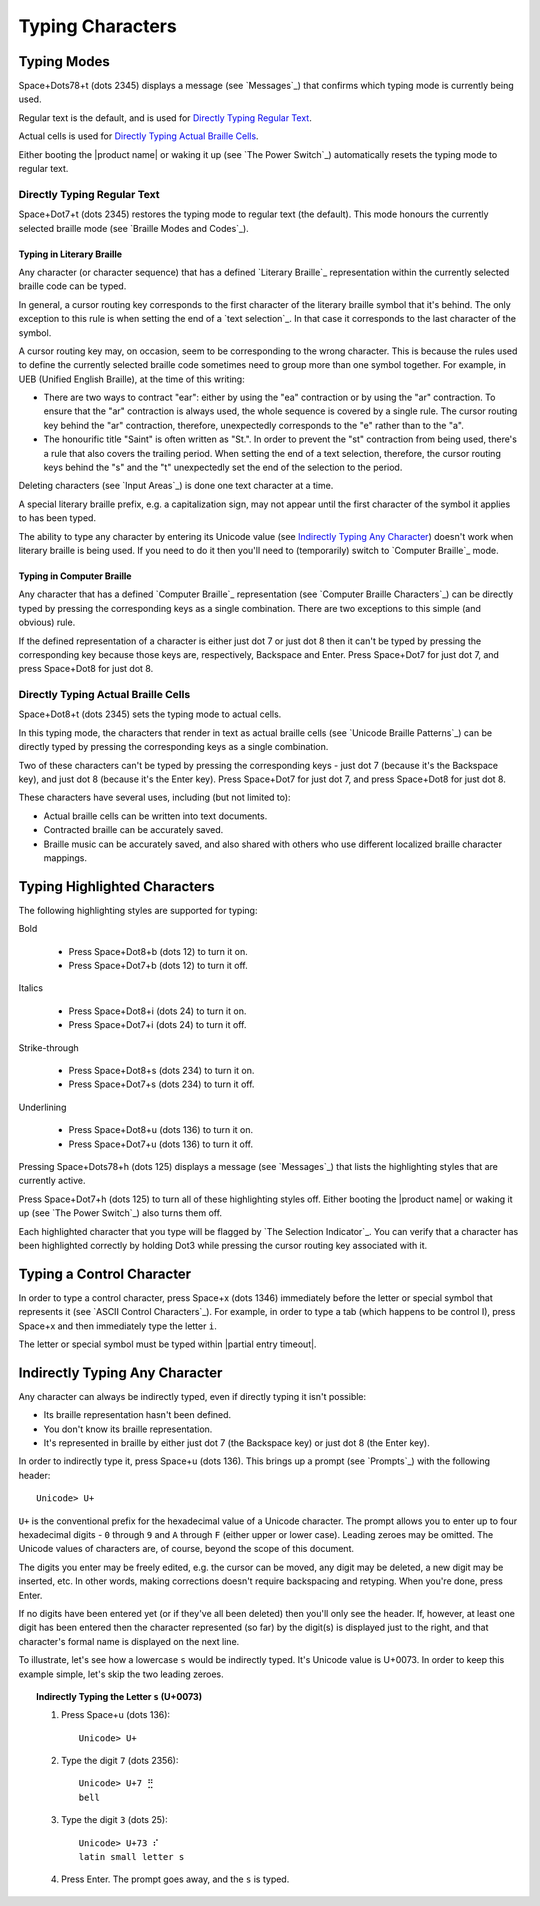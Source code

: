 Typing Characters
-----------------

Typing Modes
~~~~~~~~~~~~

Space+Dots78+t (dots 2345) displays a message (see `Messages`_) that confirms
which typing mode is currently being used.

Regular text is the default, and is used for `Directly Typing Regular Text`_.

Actual cells is used for `Directly Typing Actual Braille Cells`_.

Either booting the |product name| or waking it up (see `The Power Switch`_)
automatically resets the typing mode to regular text.

Directly Typing Regular Text
````````````````````````````

Space+Dot7+t (dots 2345) restores the typing mode to regular text (the default).
This mode honours the currently selected braille mode
(see `Braille Modes and Codes`_).

Typing in Literary Braille
''''''''''''''''''''''''''

Any character (or character sequence) that has a defined `Literary Braille`_
representation within the currently selected braille code can be typed.

In general, a cursor routing key corresponds to the first character of the
literary braille symbol that it's behind. The only exception to this rule is
when setting the end of a `text selection`_. In that case
it corresponds to the last character of the symbol.

A cursor routing key may, on occasion, seem to be corresponding to the wrong
character. This is because the rules used to define the currently selected
braille code sometimes need to group more than one symbol together. For
example, in UEB (Unified English Braille), at the time of this writing:

* There are two ways to contract "ear": either by using the "ea" contraction or
  by using the "ar" contraction. To ensure that the "ar" contraction is always
  used, the whole sequence is covered by a single rule. The cursor routing key
  behind the "ar" contraction, therefore, unexpectedly corresponds to the "e"
  rather than to the "a".

* The honourific title "Saint" is often written as "St.". In order to prevent
  the "st" contraction from being used, there's a rule that also covers the
  trailing period. When setting the end of a text selection, therefore, the
  cursor routing keys behind the "s" and the "t" unexpectedly set the end of
  the selection to the period.

Deleting characters (see `Input Areas`_) is done one text character at a time.

A special literary braille prefix, e.g. a capitalization sign, may not appear
until the first character of the symbol it applies to has been typed.

The ability to type any character by entering its Unicode value
(see `Indirectly Typing Any Character`_)
doesn't work when literary braille is being used.
If you need to do it then you'll need to (temporarily) switch to
`Computer Braille`_ mode.

Typing in Computer Braille
''''''''''''''''''''''''''

Any character that has a defined `Computer Braille`_ representation
(see `Computer Braille Characters`_) can be directly typed by pressing the
corresponding keys as a single combination. There are two exceptions to this
simple (and obvious) rule.

If the defined representation of a character is either just dot 7 or just dot 8
then it can't be typed by pressing the corresponding key because those keys
are, respectively, Backspace and Enter. Press Space+Dot7 for just dot 7, and
press Space+Dot8 for just dot 8.

Directly Typing Actual Braille Cells
````````````````````````````````````

Space+Dot8+t (dots 2345) sets the typing mode to actual cells.

In this typing mode, the characters that render in text as actual braille cells
(see `Unicode Braille Patterns`_) can be directly typed by pressing the
corresponding keys as a single combination.

Two of these characters can't be typed by pressing the corresponding keys -
just dot 7 (because it's the Backspace key), and just dot 8 (because it's the
Enter key). Press Space+Dot7 for just dot 7, and press Space+Dot8 for just dot
8.

These characters have several uses, including (but not limited to):

* Actual braille cells can be written into text documents.

* Contracted braille can be accurately saved.

* Braille music can be accurately saved, and also shared with others who use
  different localized braille character mappings.

Typing Highlighted Characters
~~~~~~~~~~~~~~~~~~~~~~~~~~~~~

The following highlighting styles are supported for typing:

Bold

  * Press Space+Dot8+b (dots 12) to turn it on.
  * Press Space+Dot7+b (dots 12) to turn it off.

Italics

  * Press Space+Dot8+i (dots 24) to turn it on.
  * Press Space+Dot7+i (dots 24) to turn it off.

Strike-through

  * Press Space+Dot8+s (dots 234) to turn it on.
  * Press Space+Dot7+s (dots 234) to turn it off.

Underlining

  * Press Space+Dot8+u (dots 136) to turn it on.
  * Press Space+Dot7+u (dots 136) to turn it off.

Pressing Space+Dots78+h (dots 125) displays a message (see `Messages`_)
that lists the highlighting styles that are currently active.

Press Space+Dot7+h (dots 125) to turn all of these highlighting styles off.
Either booting the |product name| or waking it up (see `The Power Switch`_)
also turns them off.

Each highlighted character that you type will be flagged by
`The Selection Indicator`_. You can verify that a character has been
highlighted correctly by holding Dot3 while pressing the cursor routing key
associated with it.

Typing a Control Character
~~~~~~~~~~~~~~~~~~~~~~~~~~

In order to type a control character, press Space+x (dots 1346) immediately
before the letter or special symbol that represents it (see `ASCII Control
Characters`_). For example, in order to type a tab (which happens to be control
I), press Space+x and then immediately type the letter ``i``.

The letter or special symbol must be typed within |partial entry timeout|.

Indirectly Typing Any Character
~~~~~~~~~~~~~~~~~~~~~~~~~~~~~~~

Any character can always be indirectly typed, even if directly typing it isn't 
possible:

* Its braille representation hasn't been defined.

* You don't know its braille representation.

* It's represented in braille by either just dot 7 (the Backspace key) or just
  dot 8 (the Enter key).

In order to indirectly type it, press Space+u (dots 136). This brings up a
prompt (see `Prompts`_) with the following header::

  Unicode> U+

``U+`` is the conventional prefix for the hexadecimal value of a Unicode 
character. The prompt allows you to enter up to four hexadecimal digits -
``0`` through ``9`` and ``A`` through ``F`` (either upper or lower case).
Leading zeroes may be omitted. The Unicode values of characters are, of course,
beyond the scope of this document.

The digits you enter may be freely edited, e.g. the cursor can be moved, any
digit may be deleted, a new digit may be inserted, etc. In other words, making
corrections doesn't require backspacing and retyping. When you're done, press
Enter.

If no digits have been entered yet (or if they've all been deleted) then you'll
only see the header. If, however, at least one digit has been entered then the
character represented (so far) by the digit(s) is displayed just to the right,
and that character's formal name is displayed on the next line.

To illustrate, let's see how a lowercase ``s`` would be indirectly typed. It's
Unicode value is U+0073. In order to keep this example simple, let's skip the
two leading zeroes.

.. topic:: Indirectly Typing the Letter ``s`` (U+0073)

  1) Press Space+u (dots 136)::

       Unicode> U+

  2) Type the digit ``7`` (dots 2356)::

       Unicode> U+7 ⣛
       bell

  3) Type the digit ``3`` (dots 25)::

       Unicode> U+73 ⠎
       latin small letter s

  4) Press Enter. The prompt goes away, and the ``s`` is typed.

